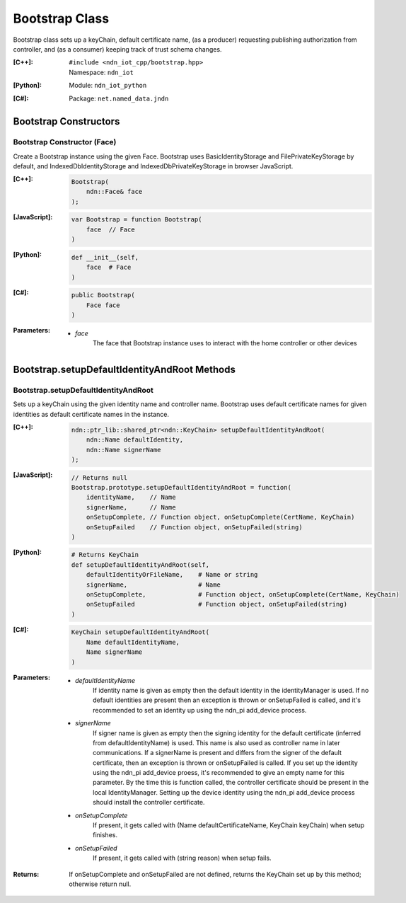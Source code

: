.. _Bootstrap:

Bootstrap Class
==========

Bootstrap class sets up a keyChain, default certificate name, (as a producer) requesting publishing authorization from controller, and (as a consumer) keeping track of trust schema changes.

:[C++]:
    | ``#include <ndn_iot_cpp/bootstrap.hpp>``
    | Namespace: ``ndn_iot``

:[Python]:
    Module: ``ndn_iot_python``

:[C#]:
    Package: ``net.named_data.jndn``

Bootstrap Constructors
-----------------

Bootstrap Constructor (Face)
^^^^^^^^^^^^^^^^^^^^^^^^^^^^^^^^^^^^^^

Create a Bootstrap instance using the given Face. Bootstrap uses BasicIdentityStorage and FilePrivateKeyStorage by default, and IndexedDbIdentityStorage and IndexedDbPrivateKeyStorage in browser JavaScript.

:[C++]:

    .. code-block:: c++
    
        Bootstrap(
            ndn::Face& face
        );

:[JavaScript]:

    .. code-block:: javascript
    
        var Bootstrap = function Bootstrap(
            face  // Face
        )

:[Python]:

    .. code-block:: python
    
        def __init__(self, 
            face  # Face
        )

:[C#]:

    .. code-block:: c#
    
        public Bootstrap(
            Face face
        )
    
:Parameters:

    - `face`
        The face that Bootstrap instance uses to interact with the home controller or other devices

Bootstrap.setupDefaultIdentityAndRoot Methods
-------------------

Bootstrap.setupDefaultIdentityAndRoot
^^^^^^^^^^^^^^^^^^^^^^^^^^^^^^^^^^^^^^

Sets up a keyChain using the given identity name and controller name. Bootstrap uses default certificate names for given identities as default certificate names in the instance.

:[C++]:

    .. code-block:: c++
    
        ndn::ptr_lib::shared_ptr<ndn::KeyChain> setupDefaultIdentityAndRoot(
            ndn::Name defaultIdentity, 
            ndn::Name signerName
        );

:[JavaScript]:

    .. code-block:: javascript
    
        // Returns null
        Bootstrap.prototype.setupDefaultIdentityAndRoot = function(
            identityName,    // Name
            signerName,      // Name
            onSetupComplete, // Function object, onSetupComplete(CertName, KeyChain)
            onSetupFailed    // Function object, onSetupFailed(string)
        )

:[Python]:

    .. code-block:: python
    
        # Returns KeyChain
        def setupDefaultIdentityAndRoot(self, 
            defaultIdentityOrFileName,    # Name or string
            signerName,                   # Name
            onSetupComplete,              # Function object, onSetupComplete(CertName, KeyChain)
            onSetupFailed                 # Function object, onSetupFailed(string)
        )

:[C#]:

    .. code-block:: c#
    
        KeyChain setupDefaultIdentityAndRoot(
            Name defaultIdentityName,
            Name signerName
        )

:Parameters:

    - `defaultIdentityName`
        If identity name is given as empty then the default identity in the identityManager is used. If no default identities are present then an exception is thrown or onSetupFailed is called, and it's recommended to set an identity up using the ndn_pi add_device process.

    - `signerName`
        If signer name is given as empty then the signing identity for the default certificate (inferred from defaultIdentityName) is used. This name is also used as controller name in later communications. If a signerName is present and differs from the signer of the default certificate, then an exception is thrown or onSetupFailed is called. If you set up the identity using the ndn_pi add_device proess, it's recommended to give an empty name for this parameter. By the time this is function called, the controller certificate should be present in the local IdentityManager. Setting up the device identity using the ndn_pi add_device process should install the controller certificate.

    - `onSetupComplete`
        If present, it gets called with (Name defaultCertificateName, KeyChain keyChain) when setup finishes.

    - `onSetupFailed`
        If present, it gets called with (string reason) when setup fails.

:Returns:

    If onSetupComplete and onSetupFailed are not defined, returns the KeyChain set up by this method; otherwise return null.


